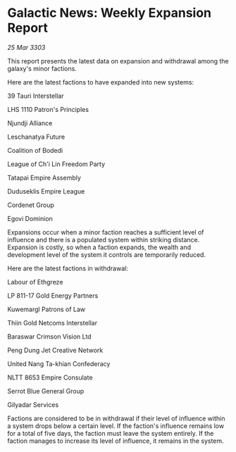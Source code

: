 * Galactic News: Weekly Expansion Report

/25 Mar 3303/

This report presents the latest data on expansion and withdrawal among the galaxy's minor factions. 

Here are the latest factions to have expanded into new systems: 

39 Tauri Interstellar 

LHS 1110 Patron's Principles 

Njundji Alliance 

Leschanatya Future 

Coalition of Bodedi 

League of Ch'i Lin Freedom Party 

Tatapai Empire Assembly 

Duduseklis Empire League 

Cordenet Group 

Egovi Dominion 

Expansions occur when a minor faction reaches a sufficient level of influence and there is a populated system within striking distance. Expansion is costly, so when a faction expands, the wealth and development level of the system it controls are temporarily reduced. 

Here are the latest factions in withdrawal: 

Labour of Ethgreze 

LP 811-17 Gold Energy Partners 

Kuwemargl Patrons of Law 

Thiin Gold Netcoms Interstellar 

Baraswar Crimson Vision Ltd 

Peng Dung Jet Creative Network 

United Nang Ta-khian Confederacy 

NLTT 8653 Empire Consulate 

Serrot Blue General Group 

Gilyadar Services 

Factions are considered to be in withdrawal if their level of influence within a system drops below a certain level. If the faction's influence remains low for a total of five days, the faction must leave the system entirely. If the faction manages to increase its level of influence, it remains in the system.